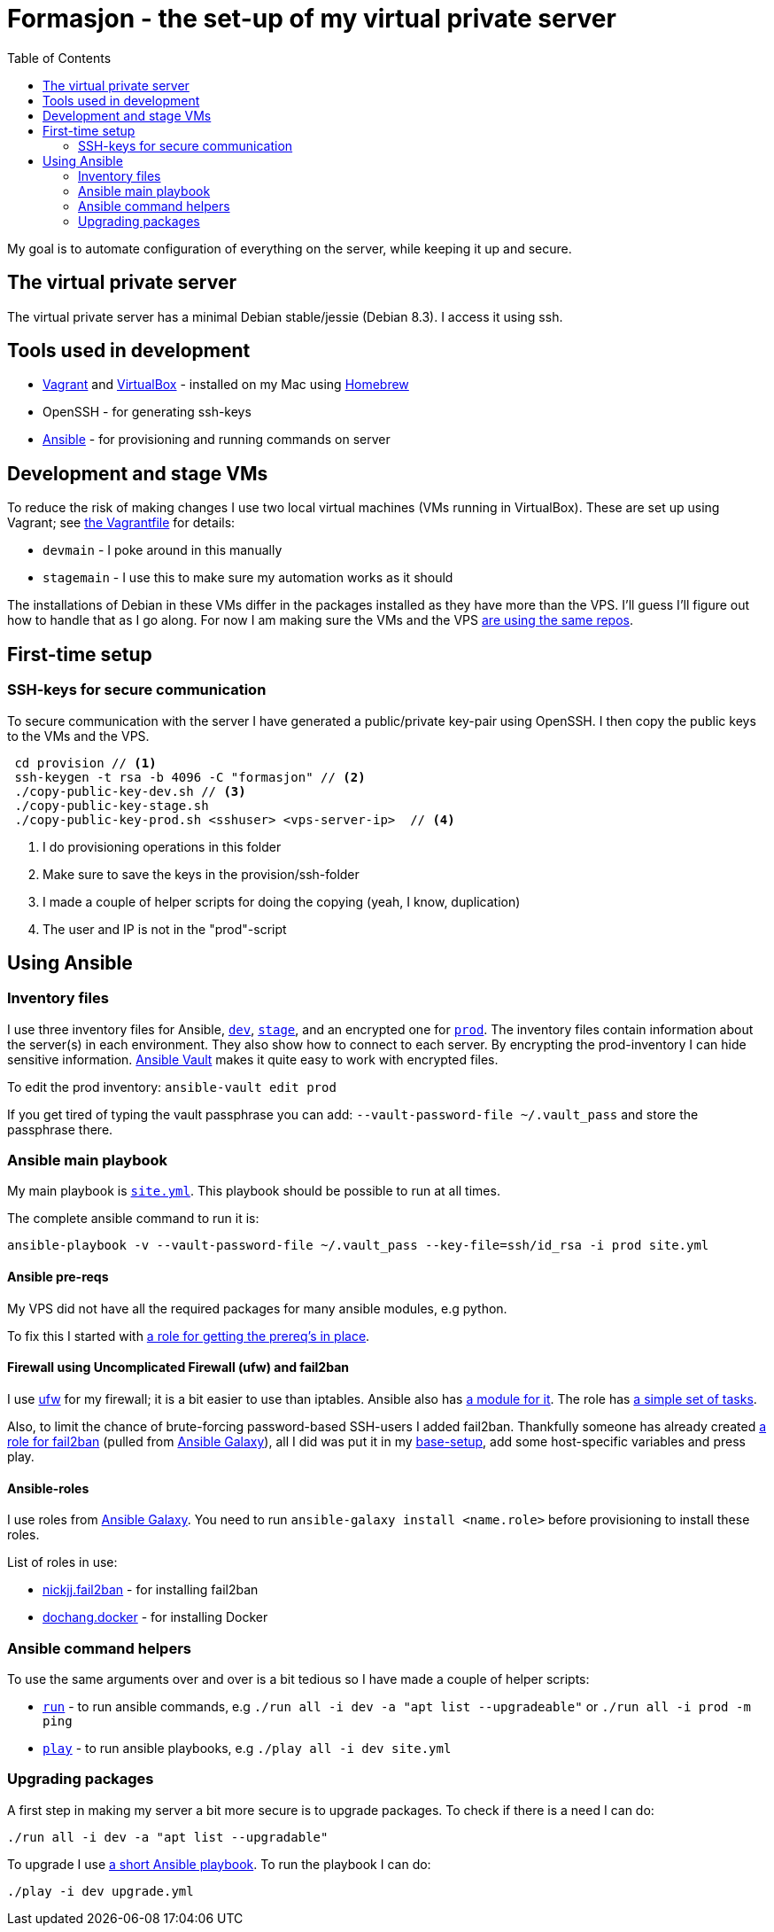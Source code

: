 = Formasjon - the set-up of my virtual private server
:toc:

My goal is to automate configuration of everything on the server, while keeping it up and secure.


== The virtual private server

The virtual private server has a minimal Debian stable/jessie (Debian 8.3). I access it using ssh.


== Tools used in development

* https://www.vagrantup.com/docs/[Vagrant] and https://www.virtualbox.org/[VirtualBox] - installed on my Mac using http://brew.sh/[Homebrew]
* OpenSSH - for generating ssh-keys
* https://docs.ansible.com/ansible/index.html[Ansible] - for provisioning and running commands on server

== Development and stage VMs

To reduce the risk of making changes I use two local virtual machines (VMs running in VirtualBox). These are set up using Vagrant; see link:provision/Vagrantfile[the Vagrantfile] for details:

* `devmain` - I poke around in this manually
* `stagemain` - I use this to make sure my automation works as it should

The installations of Debian in these VMs differ in the packages installed as they have more than the VPS. I'll guess I'll figure out how to handle that as I go along. For now I am making sure the VMs and the VPS link:provision/roles/package-repos[are using the same repos].

== First-time setup

=== SSH-keys for secure communication

To secure communication with the server I have generated a public/private key-pair using OpenSSH. I then copy the public keys to the VMs and the VPS.

----
 cd provision // <1>
 ssh-keygen -t rsa -b 4096 -C "formasjon" // <2>
 ./copy-public-key-dev.sh // <3>
 ./copy-public-key-stage.sh
 ./copy-public-key-prod.sh <sshuser> <vps-server-ip>  // <4>
----
<1> I do provisioning operations in this folder
<2> Make sure to save the keys in the provision/ssh-folder
<3> I made a couple of helper scripts for doing the copying (yeah, I know, duplication)
<4> The user and IP is not in the "prod"-script

== Using Ansible

=== Inventory files

I use three inventory files for Ansible, link:provision/dev[`dev`], link:provision/stage[`stage`], and an encrypted one for link:provision/prod[`prod`]. The inventory files contain information about the server(s) in each environment. They also show how to connect to each server. By encrypting the prod-inventory I can hide sensitive information. http://docs.ansible.com/ansible/playbooks_vault.html[Ansible Vault] makes it quite easy to work with encrypted files.

To edit the prod inventory: `ansible-vault edit prod` 

If you get tired of typing the vault passphrase you can add: `--vault-password-file ~/.vault_pass` and store the passphrase there.

=== Ansible main playbook

My main playbook is link:provision/site.yml[`site.yml`]. This playbook should be possible to run at all times.

The complete ansible command to run it is:

`ansible-playbook -v --vault-password-file ~/.vault_pass --key-file=ssh/id_rsa -i prod site.yml`

==== Ansible pre-reqs

My VPS did not have all the required packages for many ansible modules, e.g python.

To fix this I started with link:provision/roles/ansible-prereqs[a role for getting the prereq's in place].

==== Firewall using Uncomplicated Firewall (ufw) and fail2ban

I use https://wiki.debian.org/Uncomplicated%20Firewall%20(ufw)[ufw] for my firewall; it is a bit easier to use than iptables. Ansible also has https://docs.ansible.com/ansible/ufw_module.html[a module for it]. The role has link:provision/roles/firewalled/tasks/main.yml[a simple set of tasks].

Also, to limit the chance of brute-forcing password-based SSH-users I added fail2ban. Thankfully someone has already created https://galaxy.ansible.com/nickjj/fail2ban/[a role for fail2ban] (pulled from https://galaxy.ansible.com/[Ansible Galaxy]), all I did was put it in my link:provision/base-setup.yml[base-setup], add some host-specific variables and press play.

==== Ansible-roles

I use roles from https://galaxy.ansible.com/[Ansible Galaxy]. You need to run `ansible-galaxy install <name.role>` before provisioning to install these roles.

List of roles in use:

* https://galaxy.ansible.com/nickjj/fail2ban/[nickjj.fail2ban] - for installing fail2ban
* https://galaxy.ansible.com/dochang/docker/[dochang.docker] - for installing Docker

=== Ansible command helpers

To use the same arguments over and over is a bit tedious so I have made a couple of helper scripts: 

* link:provision/run[`run`] - to run ansible commands, e.g `./run all -i dev -a "apt list --upgradeable"` or `./run all -i prod -m ping`
* link:provision/play[`play`] - to run ansible playbooks, e.g `./play all -i dev site.yml`

=== Upgrading packages

A first step in making my server a bit more secure is to upgrade packages. To check if there is a need I can do:

`./run all -i dev -a "apt list --upgradable"`

To upgrade I use link:provision/upgrade.yml[a short Ansible playbook]. To run the playbook I can do:

`./play -i dev upgrade.yml`
